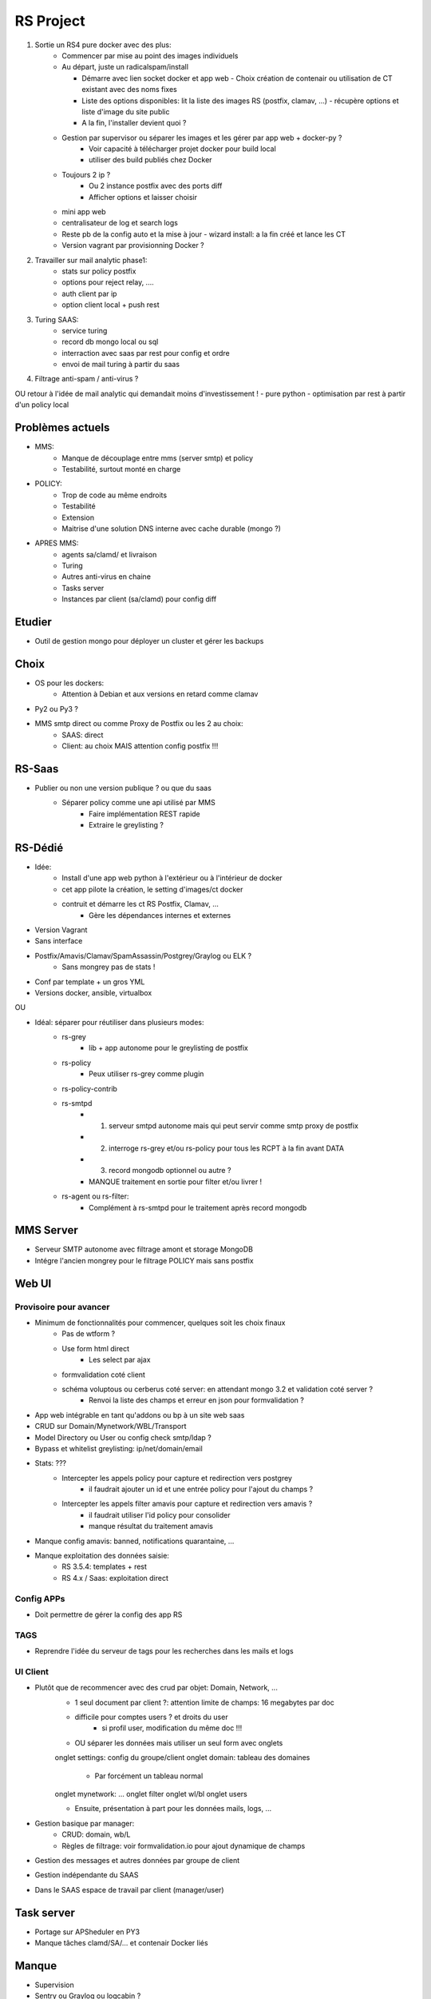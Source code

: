 ==========
RS Project
==========


1. Sortie un RS4 pure docker avec des plus:
    - Commencer par mise au point des images individuels

    - Au départ, juste un radicalspam/install
      
      - Démarre avec lien socket docker et app web
        - Choix création de contenair ou utilisation de CT existant avec des noms fixes
      
      - Liste des options disponibles: lit la liste des images RS (postfix, clamav, ...)
        - récupère options et liste d'image du site public 
      
      - A la fin, l'installer devient quoi ?
    
    - Gestion par supervisor ou séparer les images et les gérer par app web + docker-py ?
        - Voir capacité à télécharger projet docker pour build local
        - utiliser des build publiés chez Docker
    
    - Toujours 2 ip ?
        - Ou 2 instance postfix avec des ports diff
        - Afficher options et laisser choisir
    
    - mini app web
    
    - centralisateur de log et search logs
    
    - Reste pb de la config auto et la mise à jour
      - wizard install: a la fin créé et lance les CT
    
    - Version vagrant par provisionning Docker ?

2. Travailler sur mail analytic phase1:
    - stats sur policy postfix
    - options pour reject relay, ....
    - auth client par ip
    - option client local + push rest

3. Turing SAAS:
    - service turing
    - record db mongo local ou sql
    - interraction avec saas par rest pour config et ordre
    - envoi de mail turing à partir du saas

4. Filtrage anti-spam / anti-virus ?

OU retour à l'idée de mail analytic qui demandait moins d'investissement !
- pure python
- optimisation par rest à partir d'un policy local

Problèmes actuels
=================

- MMS:
    - Manque de découplage entre mms (server smtp) et policy
    - Testabilité, surtout monté en charge

- POLICY:
    - Trop de code au même endroits
    - Testabilité
    - Extension
    - Maitrise d'une solution DNS interne avec cache durable (mongo ?)

- APRES MMS:
    - agents sa/clamd/ et livraison
    - Turing
    - Autres anti-virus en chaine
    - Tasks server
    - Instances par client (sa/clamd) pour config diff

Etudier
=======

- Outil de gestion mongo pour déployer un cluster et gérer les backups

Choix
=====

- OS pour les dockers:
    - Attention à Debian et aux versions en retard comme clamav

- Py2 ou Py3 ?

- MMS smtp direct ou comme Proxy de Postfix ou les 2 au choix:
    - SAAS: direct
    - Client: au choix MAIS attention config postfix !!!

RS-Saas
=======

- Publier ou non une version publique ? ou que du saas
    - Séparer policy comme une api utilisé par MMS
        - Faire implémentation REST rapide
        - Extraire le greylisting ?

RS-Dédié
========

- Idée:
    - Install d'une app web python à l'extérieur ou à l'intérieur de docker
    - cet app pilote la création, le setting d'images/ct docker
    - contruit et démarre les ct RS Postfix, Clamav, ...
        - Gère les dépendances internes et externes

- Version Vagrant

- Sans interface

- Postfix/Amavis/Clamav/SpamAssassin/Postgrey/Graylog ou ELK ?
    - Sans mongrey pas de stats !
- Conf par template + un gros YML
- Versions docker, ansible, virtualbox

OU

- Idéal: séparer pour réutiliser dans plusieurs modes:
    - rs-grey
        - lib + app autonome pour le greylisting de postfix
    - rs-policy
        - Peux utiliser rs-grey comme plugin
    - rs-policy-contrib
    - rs-smtpd
        - 1. serveur smtpd autonome mais qui peut servir comme smtp proxy de postfix
        - 2. interroge rs-grey et/ou rs-policy pour tous les RCPT à la fin avant DATA
        - 3. record mongodb optionnel ou autre ?
        - MANQUE traitement en sortie pour filter et/ou livrer !
    - rs-agent ou rs-filter:
        - Complément à rs-smtpd pour le traitement après record mongodb

MMS Server
==========

- Serveur SMTP autonome avec filtrage amont et storage MongoDB
- Intégre l'ancien mongrey pour le filtrage POLICY mais sans postfix

Web UI
======


Provisoire pour avancer
-----------------------

- Minimum de fonctionnalités pour commencer, quelques soit les choix finaux
    - Pas de wtform ?
    - Use form html direct
        - Les select par ajax
    - formvalidation coté client
    - schéma voluptous ou cerberus coté server: en attendant mongo 3.2 et validation coté server ?
        - Renvoi la liste des champs et erreur en json pour formvalidation ?

- App web intégrable en tant qu'addons ou bp à un site web saas
- CRUD sur Domain/Mynetwork/WBL/Transport
- Model Directory ou User ou config check smtp/ldap ?
- Bypass et whitelist greylisting: ip/net/domain/email

- Stats: ???
    - Intercepter les appels policy pour capture et redirection vers postgrey
        - il faudrait ajouter un id et une entrée policy pour l'ajout du champs ?
    - Intercepter les appels filter amavis pour capture et redirection vers amavis ?
        - il faudrait utiliser l'id policy pour consolider
        - manque résultat du traitement amavis

- Manque config amavis: banned, notifications quarantaine, ...
- Manque exploitation des données saisie:
    - RS 3.5.4: templates + rest
    - RS 4.x / Saas: exploitation direct

Config APPs
-----------

- Doit permettre de gérer la config des app RS

TAGS
----

- Reprendre l'idée du serveur de tags pour les recherches dans les mails et logs

UI Client
---------

- Plutôt que de recommencer avec des crud par objet: Domain, Network, ...
    - 1 seul document par client ?: attention limite de champs: 16 megabytes par doc
    - difficile pour comptes users ? et droits du user
        - si profil user, modification du même doc !!!

    - OU séparer les données mais utiliser un seul form avec onglets
    onglet settings: config du groupe/client
    onglet domain: tableau des domaines
        - Par forcément un tableau normal

    onglet mynetwork: ...
    onglet filter
    onglet wl/bl
    onglet users

    - Ensuite, présentation à part pour les données mails, logs, ...


- Gestion basique par manager:
    - CRUD: domain, wb/L
    - Règles de filtrage: voir formvalidation.io pour ajout dynamique de champs

- Gestion des messages et autres données par groupe de client
- Gestion indépendante du SAAS
- Dans le SAAS espace de travail par client (manager/user)

Task server
===========

- Portage sur APSheduler en PY3
- Manque tâches clamd/SA/... et contenair Docker liés

Manque
======

- Supervision
- Sentry ou Graylog ou logcabin ?
- ELK ? / InfluxDB

Demo
====


Architecture
============

- Faire un docker-compose

- Un des ct reliés à docker docker pour écouter les events des autres CT
    - Les ct emetteur doivent avoir une variable d'env pour les démarquer
    - use var env pour définir type app: mongodb, smtp, ...
    - mini app web ou rest dans ce CT pour maintenir les services ?
        - mise en pause / restart d'un ct, ...
    - Revient à un outil d'orchestration RS

- Répartition des produits:
    - CT data shared
    - mongodb
    - redis
    - graylog ?
    - radicalspam/clamav
        - 1 instance par client selon options, sinon 1 instance partagé ?
    - radicalspam/spamassassin
        - Comprend spamd, razor, pyzor, dcc
        - Lié à CT Redis
        - 1 instance par client selon options, sinon 1 instance partagé ?
    - radicalspam/rs-mms
        - 1 instance par MX ou choix de routage DB à l'intérieur ?
    - radicalspam/rs-mmw
    - radicalspam/rs-tasks

RS 3.5.4 mutualisé - TROP de travail et pas assez de capacité d'interception mail pour action et stats
------------------------------------------------------------------------------------------------------

- Commencer par une interface utilisable pour la config du RS mutualisé actuel ?

- Saisie domaines
- ip autorisés ?
- WB/L ip/domain/email
- Filtrage SA
- Logs ?
